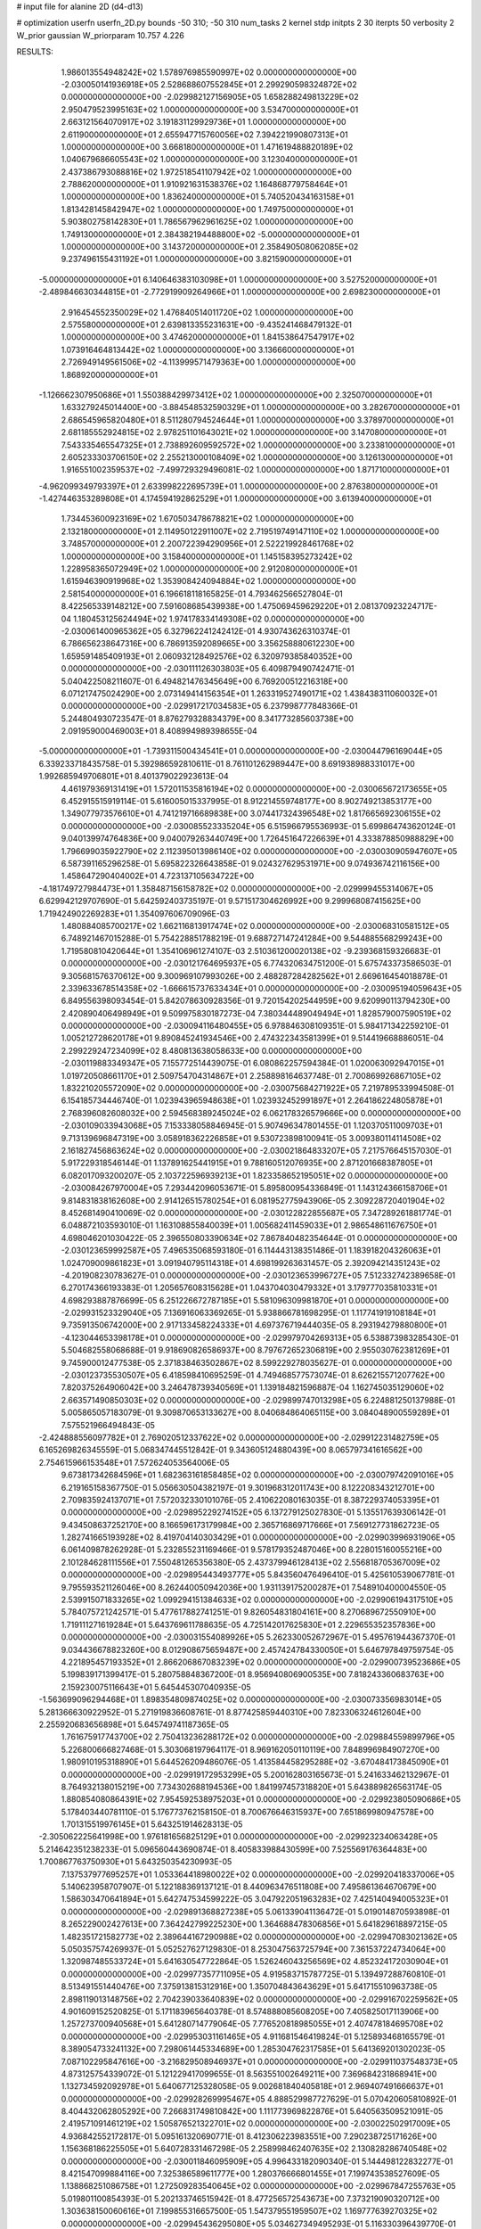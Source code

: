 # input file for alanine 2D (d4-d13)

# optimization
userfn       userfn_2D.py
bounds       -50 310; -50 310
num_tasks    2
kernel       stdp
initpts      2 30
iterpts      50
verbosity    2
W_prior      gaussian
W_priorparam 10.757 4.226



RESULTS:
  1.986013554948242E+02  1.578976985590997E+02  0.000000000000000E+00      -2.030050141936918E+05
  2.528688607552845E+01  2.299290598324872E+02  0.000000000000000E+00      -2.029982127156905E+05
  1.658288249813229E+02  2.950479523995163E+02  1.000000000000000E+00       3.534700000000000E+01
  2.663121564070917E+02  3.191831129929736E+01  1.000000000000000E+00       2.611900000000000E+01
  2.655947715760056E+02  7.394221990807313E+01  1.000000000000000E+00       3.668180000000000E+01
  1.471619488820189E+02  1.040679686605543E+02  1.000000000000000E+00       3.123040000000000E+01
  2.437386793088816E+02  1.972518541107942E+02  1.000000000000000E+00       2.788620000000000E+01
  1.910921631538376E+02  1.164868779758464E+01  1.000000000000000E+00       1.836240000000000E+01
  5.740520434163158E+01  1.813428145842947E+02  1.000000000000000E+00       1.749750000000000E+01
  5.903802758142830E+01  1.786567962961625E+02  1.000000000000000E+00       1.749130000000000E+01
  2.384382194488800E+02 -5.000000000000000E+01  1.000000000000000E+00       3.143720000000000E+01
  2.358490508062085E+02  9.237496155431192E+01  1.000000000000000E+00       3.821590000000000E+01
 -5.000000000000000E+01  6.140646383103098E+01  1.000000000000000E+00       3.527520000000000E+01
 -2.489846630344815E+01 -2.772919909264966E+01  1.000000000000000E+00       2.698230000000000E+01
  2.916454552350029E+02  1.476840514011720E+02  1.000000000000000E+00       2.575580000000000E+01
  2.639813355231631E+00 -9.435241468479132E-01  1.000000000000000E+00       3.474620000000000E+01
  1.841538647547917E+02  1.073916464813442E+02  1.000000000000000E+00       3.136660000000000E+01
  2.726949149561506E+02 -4.113999571479363E+00  1.000000000000000E+00       1.868920000000000E+01
 -1.126662307950686E+01  1.550388429973412E+02  1.000000000000000E+00       2.325070000000000E+01
  1.633279245014400E+00 -3.884548532590329E+01  1.000000000000000E+00       3.282670000000000E+01
  2.686545965820480E+01  8.511280794524644E+01  1.000000000000000E+00       3.378970000000000E+01
  2.681185552924815E+02  2.978251101643021E+02  1.000000000000000E+00       3.147080000000000E+01
  7.543335465547325E+01  2.738892609592572E+02  1.000000000000000E+00       3.233810000000000E+01
  2.605233303706150E+02  2.255213000108409E+02  1.000000000000000E+00       3.126130000000000E+01
  1.916551002359537E+02 -7.499729329496081E-02  1.000000000000000E+00       1.871710000000000E+01
 -4.962099349793397E+01  2.633998222695739E+01  1.000000000000000E+00       2.876380000000000E+01
 -1.427446353289808E+01  4.174594192862529E+01  1.000000000000000E+00       3.613940000000000E+01
  1.734453600923169E+02  1.670503478678821E+02  1.000000000000000E+00       2.132180000000000E+01
  2.114950122911007E+02  2.719519749147110E+02  1.000000000000000E+00       3.748570000000000E+01
  2.200722394290956E+01  2.522219928461768E+02  1.000000000000000E+00       3.158400000000000E+01
  1.145158395273242E+02  1.228958365072949E+02  1.000000000000000E+00       2.912080000000000E+01
  1.615946390919968E+02  1.353908424094884E+02  1.000000000000000E+00       2.581540000000000E+01       6.196618118165825E-01  4.793462566527804E-01       8.422565339148212E+00  7.591608685439938E+00  1.475069459629220E+01  2.081370923224717E-04
  1.180453125624494E+02  1.974178334149308E+02  0.000000000000000E+00      -2.030061400965362E+05       6.327962241242412E-01  4.930743626310374E-01       6.786656238647316E+00  6.786913592089665E+00  3.356258880612230E+00  1.659591485409193E+01
  2.060932128492576E+02  6.320979385840352E+00  0.000000000000000E+00      -2.030111126303803E+05       6.409879490742471E-01  5.040422508211607E-01       6.494821476345649E+00  6.769200512216318E+00  6.071217475024290E+00  2.073149414156354E+01
  1.263319527490171E+02  1.438438311060032E+01  0.000000000000000E+00      -2.029917217034583E+05       6.237998777848366E-01  5.244804930723547E-01       8.876279328834379E+00  8.341773285603738E+00  2.091959000469003E+01  8.408994989398655E-04
 -5.000000000000000E+01 -1.739311500434541E+01  0.000000000000000E+00      -2.030044796169044E+05       6.339233718435758E-01  5.392986592810611E-01       8.761101262989447E+00  8.691938988331017E+00  1.992685949706801E+01  8.401379022923613E-04
  4.461979369131419E+01  1.572011535816194E+02  0.000000000000000E+00      -2.030065672173655E+05       6.452915515919114E-01  5.616005015337995E-01       8.912214559748177E+00  8.902749213853177E+00  1.349077973576610E+01  4.741219716689838E+00
  3.074417324396548E+02  1.817665692306155E+02  0.000000000000000E+00      -2.030085523335204E+05       6.515966795536993E-01  5.699864743620124E-01       9.040139974764836E+00  9.040079263440749E+00  1.726451647226639E+01  4.333878850988829E+00
  1.796699035922790E+02  2.112395013986140E+02  0.000000000000000E+00      -2.030030905947607E+05       6.587391165296258E-01  5.695822326643858E-01       9.024327629531971E+00  9.074936742116156E+00  1.458647290404002E+01  4.723137105634722E+00
 -4.181749727984473E+01  1.358487156158782E+02  0.000000000000000E+00      -2.029999455314067E+05       6.629942129707690E-01  5.642592403735197E-01       9.571517304626992E+00  9.299968087415625E+00  1.719424902269283E+01  1.354097606709096E-03
  1.480884085700217E+02  1.662116813917474E+02  0.000000000000000E+00      -2.030068310581512E+05       6.748921467015288E-01  5.754228851788219E-01       9.688727147241284E+00  9.544885568299243E+00  1.719580810420644E+01  1.354106961274107E-03
  2.510361200020138E+02 -9.239368159326683E-01  0.000000000000000E+00      -2.030121764695937E+05       6.774320634751200E-01  5.675743373586503E-01       9.305681576370612E+00  9.300969107993026E+00  2.488287284282562E+01  2.669616454018878E-01
  2.339633678514358E+02 -1.666615737633434E+01  0.000000000000000E+00      -2.030095194059643E+05       6.849556398093454E-01  5.842078630928356E-01       9.720154202544959E+00  9.620990113794230E+00  2.420890406498949E+01  9.509975830187273E-04
  7.380344489049494E+01  1.828579007590519E+02  0.000000000000000E+00      -2.030094116480455E+05       6.978846308109351E-01  5.984171342259210E-01       1.005212728620178E+01  9.890845241934546E+00  2.474322343581399E+01  9.514419668886051E-04
  2.299229247234099E+02  8.480813638058633E+00  0.000000000000000E+00      -2.030119883349347E+05       7.155772514439075E-01  6.080862257594384E-01       1.020063092947015E+01  1.019720508661170E+01  2.509754704314867E+01  2.258898164637748E-01
  2.700869926867105E+02  1.832210205572090E+02  0.000000000000000E+00      -2.030075684271922E+05       7.219789533994508E-01  6.154185734446740E-01       1.023943965948638E+01  1.023932452991897E+01  2.264186224805878E+01  2.768396082608032E+00
  2.594568389245024E+02  6.062178326579666E+00  0.000000000000000E+00      -2.030109033943068E+05       7.153338058846945E-01  5.907496347801455E-01       1.120370511009703E+01  9.713139696847319E+00  3.058918362226858E+01  9.530723898100941E-05
  3.009380114114508E+02  2.161827456863624E+02  0.000000000000000E+00      -2.030021864833207E+05       7.217576645157030E-01  5.917229318546144E-01       1.137891625441915E+01  9.788160512076935E+00  2.871201668387805E+01  6.082017093200207E-05
  2.103722596939213E+01  1.823358652195051E+02  0.000000000000000E+00      -2.030084267970004E+05       7.293442096053671E-01  5.895800954336849E-01       1.143124366158706E+01  9.814831838162608E+00  2.914126515780254E+01  6.081952775943906E-05
  2.309228720401904E+02  8.452681490410069E-02  0.000000000000000E+00      -2.030122822855687E+05       7.347289261881774E-01  6.048872103593010E-01       1.163108855840039E+01  1.005682411459033E+01  2.986548611676750E+01  4.698046201030422E-05
  2.396550803390634E+02  7.867840482354644E-01  0.000000000000000E+00      -2.030123659992587E+05       7.496535068593180E-01  6.114443138351486E-01       1.183918204326063E+01  1.024709009861823E+01  3.091940795114318E+01  4.698199263631457E-05
  2.392094214351243E+02 -4.201908230783627E-01  0.000000000000000E+00      -2.030123653996727E+05       7.512332742389658E-01  6.270174366193383E-01       1.205657608315628E+01  1.043704030479332E+01  3.179777035810331E+01  4.698293887876699E-05
  6.251226672787185E+01  5.581096309981870E+01  0.000000000000000E+00      -2.029931523329040E+05       7.136916063369265E-01  5.938866781698295E-01       1.117741919108184E+01  9.735913506742000E+00  2.917133458224333E+01  4.697376719444035E-05
  8.293194279880800E+01 -4.123044653398178E+01  0.000000000000000E+00      -2.029979704269313E+05       6.538873983285430E-01  5.504682558068688E-01       9.918690826586937E+00  8.797672652306819E+00  2.955030762381269E+01  9.745900012477538E-05
  2.371838463502867E+02  8.599229278035627E-01  0.000000000000000E+00      -2.030123735530507E+05       6.418598410695259E-01  4.749468577573074E-01       8.626215571207762E+00  7.820375264906042E+00  3.246478739340569E+01  1.139184821596887E-04
  1.162745035129060E+02  2.663571490850303E+02  0.000000000000000E+00      -2.029899747013298E+05       6.224881250137988E-01  5.005865057183079E-01       9.309870653133627E+00  8.040684864065115E+00  3.084048900559289E+01  7.575521966494843E-05
 -2.424888556097782E+01  2.769020512337622E+02  0.000000000000000E+00      -2.029912231482759E+05       6.165269826345559E-01  5.068347445512842E-01       9.343605124880439E+00  8.065797341616562E+00  2.754615966153548E+01  7.572624053564006E-05
  9.673817342684596E+01  1.682363161858485E+02  0.000000000000000E+00      -2.030079742091016E+05       6.219165158367750E-01  5.056630504382197E-01       9.301968312011743E+00  8.122208343212701E+00  2.709835924137071E+01  7.572032330101076E-05
  2.410622080163035E-01  8.387229374053395E+01  0.000000000000000E+00      -2.029895229274152E+05       6.137279125027830E-01  5.135517639306142E-01       9.434508637252170E+00  8.166596173179984E+00  2.365716869717666E+01  7.569127731862723E-05
  1.282741665193928E+02  8.419704140303429E+01  0.000000000000000E+00      -2.029903996931906E+05       6.061409878262928E-01  5.232855231169466E-01       9.578179352487046E+00  8.228015160055216E+00  2.101284628111556E+01  7.550481265356380E-05
  2.437379946128413E+02  2.556818705367009E+02  0.000000000000000E+00      -2.029895443493777E+05       5.843560476496410E-01  5.425610539067781E-01       9.795593521126046E+00  8.262440050942036E+00  1.931139175200287E+01  7.548910400004550E-05
  2.539915071833265E+02  1.099294151384633E+02  0.000000000000000E+00      -2.029906194317510E+05       5.784075721242571E-01  5.477617882741251E-01       9.826054831804161E+00  8.270689672550910E+00  1.719111271619284E+01  5.643769611788635E-05
  4.725142017625830E+01  2.229655352357836E+00  0.000000000000000E+00      -2.030031554089926E+05       5.262330052672967E-01  5.495761944367370E-01       9.034436678823260E+00  8.012908675659487E+00  2.457424784330050E+01  5.646797849759754E-05
  4.221895457193352E+01  2.866206867083239E+02  0.000000000000000E+00      -2.029900739523686E+05       5.199839171399417E-01  5.280758848367200E-01       8.956940806900535E+00  7.818243360683763E+00  2.159230075116643E+01  5.645445307040935E-05
 -1.563699096294468E+01  1.898354809874025E+02  0.000000000000000E+00      -2.030073356983014E+05       5.281366630922952E-01  5.271919836608761E-01       8.877425859440310E+00  7.823306324612604E+00  2.255920683656898E+01  5.645749741187365E-05
  1.761675917743700E+02  2.750413236288172E+02  0.000000000000000E+00      -2.029884559899796E+05       5.226800666827468E-01  5.303068197964117E-01       8.969162050110119E+00  7.848996984907270E+00  1.980910195318890E+01  5.644526209486076E-05
  1.413584458295288E+02 -3.670484173845090E+01  0.000000000000000E+00      -2.029919172953299E+05       5.200162803165673E-01  5.241633462132967E-01       8.764932138015219E+00  7.734302688194536E+00  1.841997457318820E+01  5.643889826563174E-05
  1.880854080864391E+02  7.954592538975203E+01  0.000000000000000E+00      -2.029923805090686E+05       5.178403440781110E-01  5.176773762158150E-01       8.700676646315937E+00  7.651869980947578E+00  1.701315519976145E+01  5.643251914628313E-05
 -2.305062225641998E+00  1.976181656825129E+01  0.000000000000000E+00      -2.029923234063428E+05       5.214642351238233E-01  5.096560443690874E-01       8.405833988430599E+00  7.525569176364483E+00  1.700867763750930E+01  5.643250354230993E-05
  7.137537977695257E+01  1.053364418980022E+02  0.000000000000000E+00      -2.029920418337006E+05       5.140623958707907E-01  5.122188369137121E-01       8.440963476511808E+00  7.495861364670679E+00  1.586303470641894E+01  5.642747534599222E-05
  3.047922051963283E+02  7.425140494005323E+01  0.000000000000000E+00      -2.029891368827238E+05       5.061339041136472E-01  5.019014870593898E-01       8.265229002427613E+00  7.364242799225230E+00  1.364688478306856E+01  5.641829618897215E-05
  1.482351721582773E+02  2.389644167290988E+02  0.000000000000000E+00      -2.029947083021362E+05       5.050357574269937E-01  5.052527627129830E-01       8.253047563725794E+00  7.361537224734064E+00  1.320987485533724E+01  5.641630547722864E-05
  1.526246043256569E+02  4.852324172030904E+01  0.000000000000000E+00      -2.029977357711095E+05       4.919583715787725E-01  5.139497288760810E-01       8.513491551440476E+00  7.375913815312916E+00  1.350704843643629E+01  5.641715510963738E-05
  2.898119013148756E+02  2.704239033640839E+02  0.000000000000000E+00      -2.029916702259562E+05       4.901609152520825E-01  5.171183965640378E-01       8.574888085608205E+00  7.405825017113906E+00  1.257273700940568E+01  5.641280714779064E-05
  7.776520818985055E+01  2.407478184695708E+02  0.000000000000000E+00      -2.029953031161465E+05       4.911681546419824E-01  5.125893468165579E-01       8.389054733241132E+00  7.298061445334689E+00  1.285304762317585E+01  5.641369201302023E-05
  7.087102295847616E+00 -3.216829508946937E+01  0.000000000000000E+00      -2.029911037548373E+05       4.873125754339072E-01  5.121229417099655E-01       8.563551002649211E+00  7.369684231868941E+00  1.132734592092978E+01  5.640677125328058E-05
  9.002681840405818E+01  2.969407491666637E+01  0.000000000000000E+00      -2.029928269995467E+05       4.888529987727629E-01  5.070420605810892E-01       8.404432062805292E+00  7.266831749810842E+00  1.111773969822876E+01  5.640563509521091E-05
  2.419571091461219E+02  1.505876521322701E+02  0.000000000000000E+00      -2.030022502917009E+05       4.936842552172817E-01  5.095161320690771E-01       8.412306223983551E+00  7.290238725171626E+00  1.156368186225505E+01  5.640728331467298E-05
  2.258998462407635E+02  2.130828286740548E+02  0.000000000000000E+00      -2.030011846095909E+05       4.996433182090340E-01  5.144498122832277E-01       8.421547099884116E+00  7.325386589611777E+00  1.280376666801455E+01  7.199743538527609E-05
  1.138868251086758E+01  1.272509283540645E+02  0.000000000000000E+00      -2.029967847255763E+05       5.019801100854393E-01  5.202133746515942E-01       8.477256572543673E+00  7.373219090320712E+00  1.303638150060616E+01  7.199855316657500E-05
  1.547379551959507E+02  1.169777639270325E+02  0.000000000000000E+00      -2.029945436295080E+05       5.034627349495293E-01  5.116330396439770E-01       8.321274261647408E+00  7.261118463057286E+00  1.284792574117991E+01  7.199685191025971E-05
  2.546341675824265E+01  4.551284618243585E+01  0.000000000000000E+00      -2.029961350617615E+05       5.008660074389628E-01  5.070402650444717E-01       8.354648186618173E+00  7.240236622977514E+00  1.212616024322922E+01  7.199140357032036E-05